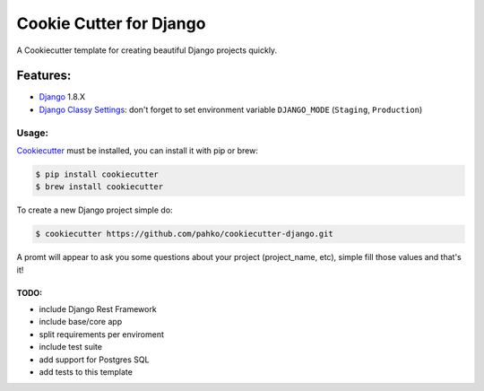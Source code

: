 *************************
Cookie Cutter for Django
*************************

A Cookiecutter template for creating beautiful Django projects quickly.

Features:
========

* `Django <https://www.djangoproject.com/>`_ 1.8.X
* `Django Classy Settings <https://github.com/funkybob/django-classy-settings>`_:
  don't forget to set environment variable ``DJANGO_MODE`` (``Staging``, ``Production``)

Usage:
------

`Cookiecutter <https://github.com/audreyr/cookiecutter>`_ must be installed,
you can install it with pip or brew:

.. code-block:: bash

     $ pip install cookiecutter
     $ brew install cookiecutter


To create a new Django project simple do:

.. code-block:: bash

    $ cookiecutter https://github.com/pahko/cookiecutter-django.git

A promt will appear to ask you some questions about your project (project_name, etc),
simple fill those values and that's it!

TODO:
^^^^^

* include Django Rest Framework
* include base/core app
* split requirements per enviroment
* include test suite
* add support for Postgres SQL
* add tests to this template
